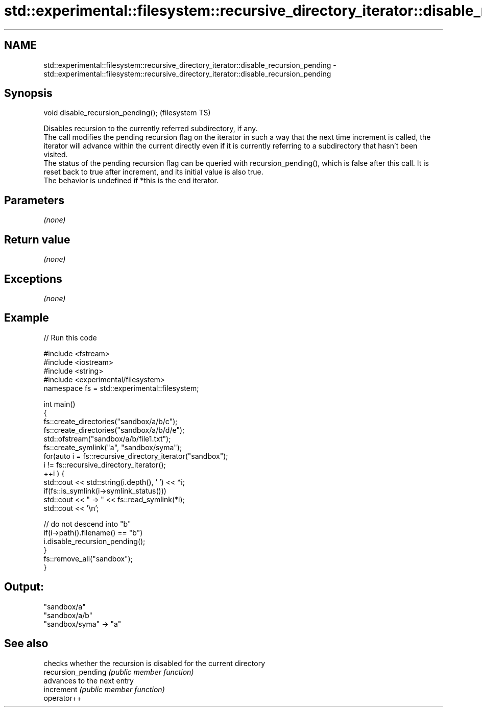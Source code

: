 .TH std::experimental::filesystem::recursive_directory_iterator::disable_recursion_pending 3 "2020.03.24" "http://cppreference.com" "C++ Standard Libary"
.SH NAME
std::experimental::filesystem::recursive_directory_iterator::disable_recursion_pending \- std::experimental::filesystem::recursive_directory_iterator::disable_recursion_pending

.SH Synopsis

  void disable_recursion_pending();  (filesystem TS)

  Disables recursion to the currently referred subdirectory, if any.
  The call modifies the pending recursion flag on the iterator in such a way that the next time increment is called, the iterator will advance within the current directly even if it is currently referring to a subdirectory that hasn't been visited.
  The status of the pending recursion flag can be queried with recursion_pending(), which is false after this call. It is reset back to true after increment, and its initial value is also true.
  The behavior is undefined if *this is the end iterator.

.SH Parameters

  \fI(none)\fP

.SH Return value

  \fI(none)\fP

.SH Exceptions

  \fI(none)\fP

.SH Example

  
// Run this code

    #include <fstream>
    #include <iostream>
    #include <string>
    #include <experimental/filesystem>
    namespace fs = std::experimental::filesystem;

    int main()
    {
        fs::create_directories("sandbox/a/b/c");
        fs::create_directories("sandbox/a/b/d/e");
        std::ofstream("sandbox/a/b/file1.txt");
        fs::create_symlink("a", "sandbox/syma");
        for(auto i = fs::recursive_directory_iterator("sandbox");
                 i != fs::recursive_directory_iterator();
               ++i ) {
            std::cout << std::string(i.depth(), ' ') << *i;
            if(fs::is_symlink(i->symlink_status()))
                std::cout << " -> " << fs::read_symlink(*i);
            std::cout << '\\n';

            // do not descend into "b"
            if(i->path().filename() == "b")
                i.disable_recursion_pending();
        }
        fs::remove_all("sandbox");
    }

.SH Output:

    "sandbox/a"
     "sandbox/a/b"
    "sandbox/syma" -> "a"


.SH See also


                    checks whether the recursion is disabled for the current directory
  recursion_pending \fI(public member function)\fP
                    advances to the next entry
  increment         \fI(public member function)\fP
  operator++




